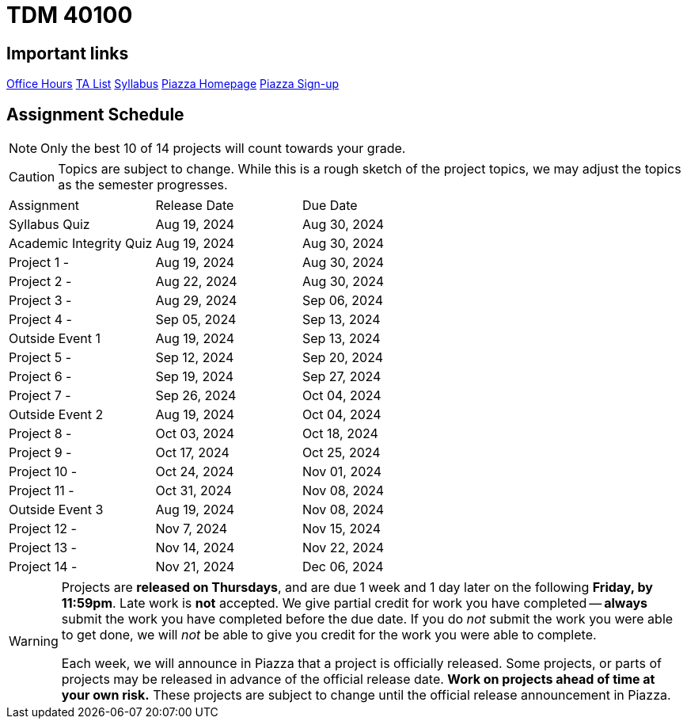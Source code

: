 = TDM 40100

== Important links

xref:fall2024/logistics/office_hours_401.adoc[[.custom_button]#Office Hours#]
xref:fall2024/logistics/401_TAs.adoc[[.custom_button]#TA List#]
xref:fall2024/logistics/syllabus.adoc[[.custom_button]#Syllabus#]
https://piazza.com/purdue/fall2023/tdm40100/home[[.custom_button]#Piazza Homepage#]
https://piazza.com/purdue/fall2023/tdm40100[[.custom_button]#Piazza Sign-up#]

== Assignment Schedule

[NOTE]
====
Only the best 10 of 14 projects will count towards your grade.
====

[CAUTION]
====
Topics are subject to change. While this is a rough sketch of the project topics, we may adjust the topics as the semester progresses.
====

|===
| Assignment | Release Date | Due Date
| Syllabus Quiz | Aug 19, 2024 | Aug 30, 2024
| Academic Integrity Quiz | Aug 19, 2024 | Aug 30, 2024
| Project 1 -  | Aug 19, 2024 | Aug 30, 2024
| Project 2 - | Aug 22, 2024 | Aug 30, 2024
| Project 3 -  | Aug 29, 2024 | Sep 06, 2024
| Project 4 -  | Sep 05, 2024 | Sep 13, 2024
| Outside Event 1 | Aug 19, 2024 | Sep 13, 2024 
| Project 5 -  | Sep 12, 2024 | Sep 20, 2024
| Project 6 -  | Sep 19, 2024 | Sep 27, 2024
| Project 7 -  | Sep 26, 2024 | Oct 04, 2024
| Outside Event 2 | Aug 19, 2024 | Oct 04, 2024
| Project 8 -  | Oct 03, 2024 | Oct 18, 2024
| Project 9 -  | Oct 17, 2024 | Oct 25, 2024
| Project 10 -  | Oct 24, 2024 | Nov 01, 2024
| Project 11 -  | Oct 31, 2024 | Nov 08, 2024
| Outside Event 3 | Aug 19, 2024 | Nov 08, 2024
| Project 12 -  | Nov 7, 2024 | Nov 15, 2024
| Project 13 -  | Nov 14, 2024 | Nov 22, 2024
| Project 14 -  | Nov 21, 2024 | Dec 06, 2024
|===

[WARNING]
====
Projects are **released on Thursdays**, and are due 1 week and 1 day later on the following **Friday, by 11:59pm**. Late work is **not** accepted. We give partial credit for work you have completed -- **always** submit the work you have completed before the due date. If you do _not_ submit the work you were able to get done, we will _not_ be able to give you credit for the work you were able to complete.

// **Always** double check that the work that you submitted was uploaded properly. See xref:submissions.adoc[here] for more information.

Each week, we will announce in Piazza that a project is officially released. Some projects, or parts of projects may be released in advance of the official release date. **Work on projects ahead of time at your own risk.**  These projects are subject to change until the official release announcement in Piazza.
====